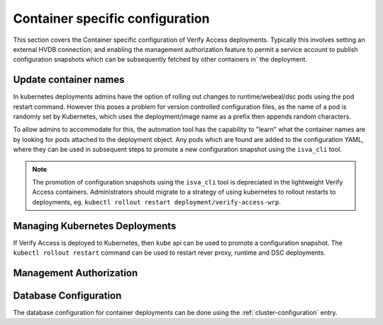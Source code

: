 
.. _container::

Container specific configuration
================================
This section covers the Container specific configuration of Verify Access deployments. Typically this involves setting 
an external HVDB connection; and enabling the management authorization feature to permit a service account to publish 
configuration snapshots which can be subsequently fetched by other containers in` the deployment.


.. _update-container-names

Update container names
^^^^^^^^^^^^^^^^^^^^^^
In kubernetes deployments admins have the option of rolling out changes to runtime/webeal/dsc pods using the pod restart
command. However this poses a problem for version controlled configuration files, as the name of a pod is randomly set 
by Kubernetes, which uses the deployment/image name as a prefix then appends random characters.

To allow admins to accommodate for this, the automation tool has the capability to "learn" what the container names are 
by looking for pods attached to the deployment object. Any pods which are found are added to the configuration YAML, 
where they can be used in subsequent steps to promote a new configuration snapshot using the ``isva_cli`` tool.

.. note:: The promotion of configuration snapshots using the ``isva_cli`` tool is depreciated in the lightweight Verify 
   Access containers. Administrators should migrate to a strategy of using kubernetes to rollout restarts to deployments,
   eg. ``kubectl rollout restart deployment/verify-access-wrp``.

.. code-block:: yaml
  containers:
    namespace: "default"
    configuration: "isamconfig"
    webseal: "isamwebseal"
    runtime: "isamruntime"
    dsc: "isamdsc"


.. _managing-kubernetes-deployments::

Managing Kubernetes Deployments
^^^^^^^^^^^^^^^^^^^^^^^^^^^^^^^
If Verify Access is deployed to Kubernetes, then ``kube`` api can be used to promote a configuration snapshot. The 
``kubectl rollout restart`` command can be used to restart rever proxy, runtime and DSC deployments.

.. code-block:: yaml
   deployments:
    namespace: "default"
    configuration: "isamconfig"
    webseal: "isamwebseal"
    runtime: "isamruntime"
    dsc: "isamdsc"


.. _management-authorization::

Management Authorization
^^^^^^^^^^^^^^^^^^^^^^^^


.. _runtime-database-configuration

Database Configuration
^^^^^^^^^^^^^^^^^^^^^^
The database configuration for container deployments can be done using the :ref:`cluster-configuration` entry.

.. code-block:: yaml
  cluster:
    runtime_database:
      type: "postgresql"
      host: "postgresql"
      port: 5432
      ssl: True
      username: "postgres"
      password: "Passw0rd"
